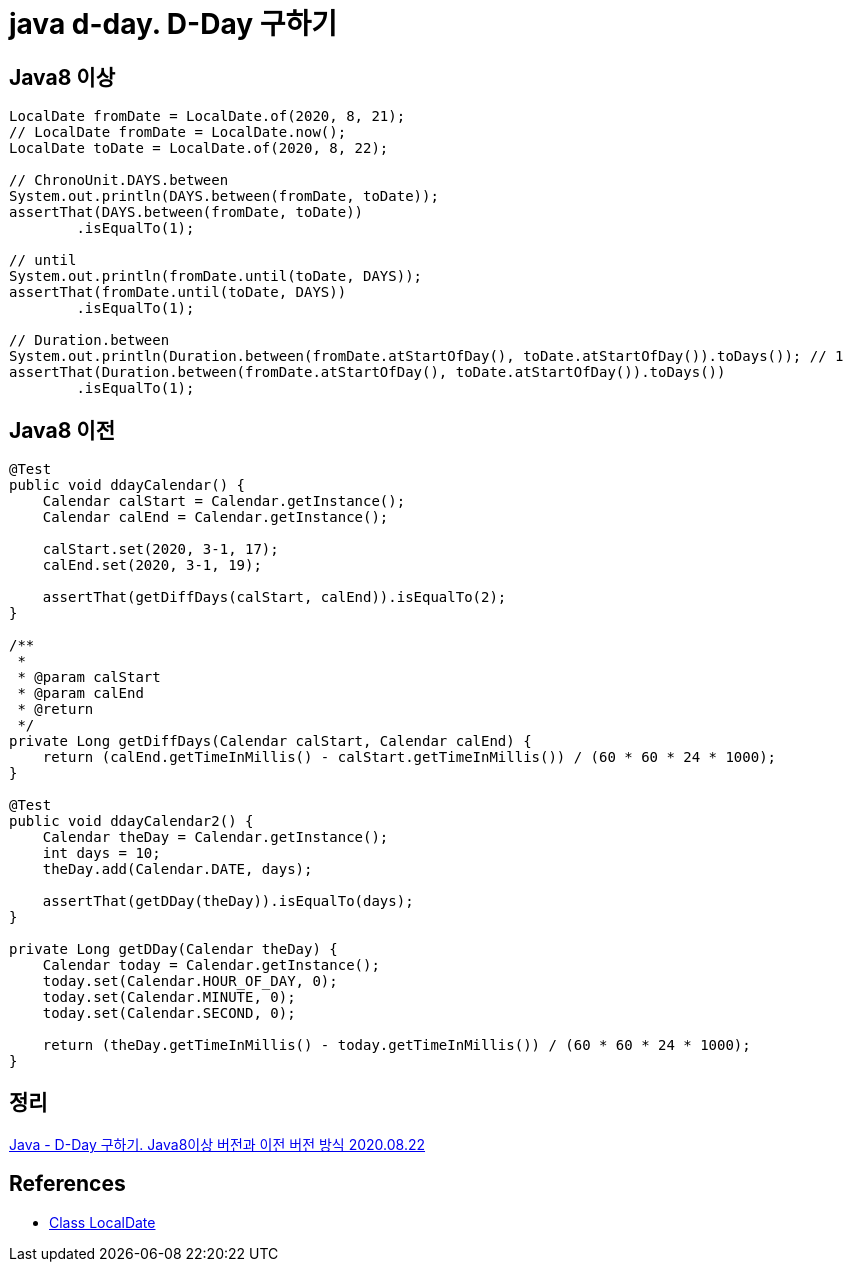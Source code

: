 = java d-day. D-Day 구하기

== Java8 이상
[source,java]
----
LocalDate fromDate = LocalDate.of(2020, 8, 21);
// LocalDate fromDate = LocalDate.now();
LocalDate toDate = LocalDate.of(2020, 8, 22);

// ChronoUnit.DAYS.between
System.out.println(DAYS.between(fromDate, toDate));
assertThat(DAYS.between(fromDate, toDate))
        .isEqualTo(1);

// until
System.out.println(fromDate.until(toDate, DAYS));
assertThat(fromDate.until(toDate, DAYS))
        .isEqualTo(1);

// Duration.between
System.out.println(Duration.between(fromDate.atStartOfDay(), toDate.atStartOfDay()).toDays()); // 1
assertThat(Duration.between(fromDate.atStartOfDay(), toDate.atStartOfDay()).toDays())
        .isEqualTo(1);
----

== Java8 이전
[source,java]
----
@Test
public void ddayCalendar() {
    Calendar calStart = Calendar.getInstance();
    Calendar calEnd = Calendar.getInstance();

    calStart.set(2020, 3-1, 17);
    calEnd.set(2020, 3-1, 19);

    assertThat(getDiffDays(calStart, calEnd)).isEqualTo(2);
}

/**
 *
 * @param calStart
 * @param calEnd
 * @return
 */
private Long getDiffDays(Calendar calStart, Calendar calEnd) {
    return (calEnd.getTimeInMillis() - calStart.getTimeInMillis()) / (60 * 60 * 24 * 1000);
}

@Test
public void ddayCalendar2() {
    Calendar theDay = Calendar.getInstance();
    int days = 10;
    theDay.add(Calendar.DATE, days);

    assertThat(getDDay(theDay)).isEqualTo(days);
}

private Long getDDay(Calendar theDay) {
    Calendar today = Calendar.getInstance();
    today.set(Calendar.HOUR_OF_DAY, 0);
    today.set(Calendar.MINUTE, 0);
    today.set(Calendar.SECOND, 0);

    return (theDay.getTimeInMillis() - today.getTimeInMillis()) / (60 * 60 * 24 * 1000);
}
----

== 정리
https://junho85.pe.kr/1652[Java - D-Day 구하기. Java8이상 버전과 이전 버전 방식 2020.08.22]

== References
* https://docs.oracle.com/javase/8/docs/api/java/time/LocalDate.html[Class LocalDate]
